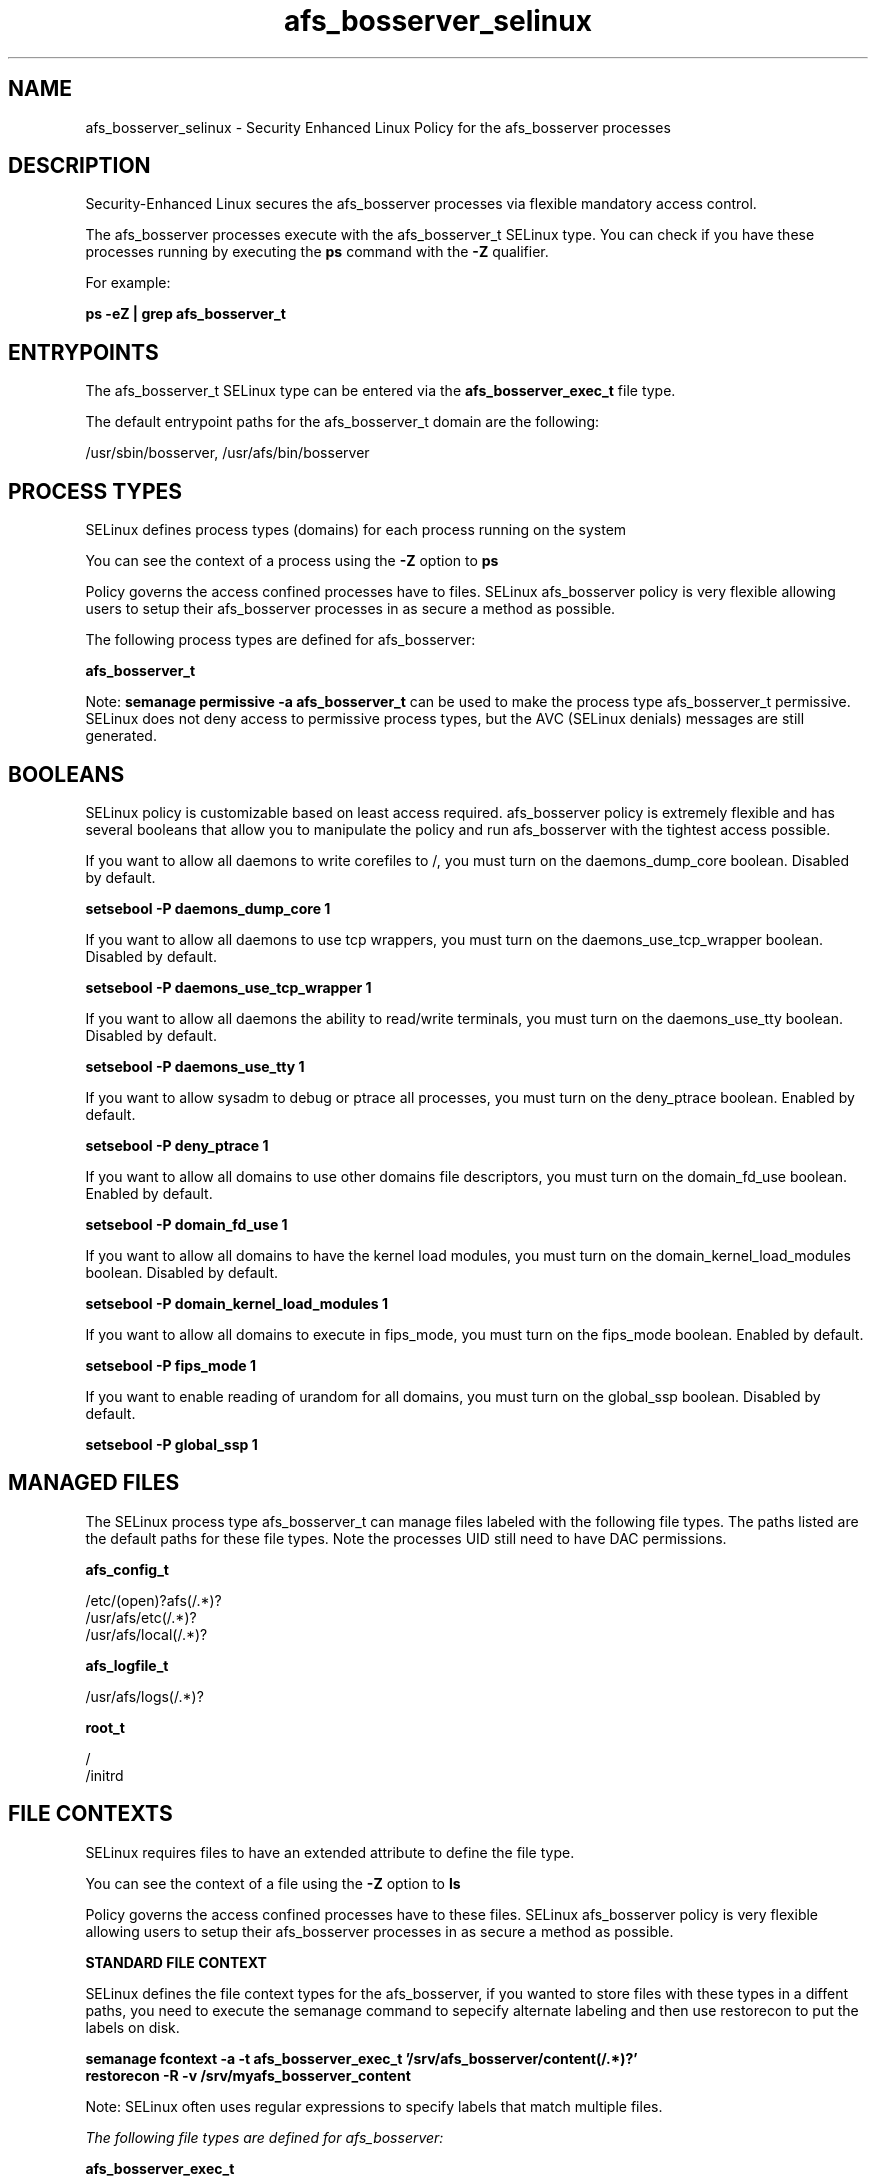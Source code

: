 .TH  "afs_bosserver_selinux"  "8"  "13-01-16" "afs_bosserver" "SELinux Policy documentation for afs_bosserver"
.SH "NAME"
afs_bosserver_selinux \- Security Enhanced Linux Policy for the afs_bosserver processes
.SH "DESCRIPTION"

Security-Enhanced Linux secures the afs_bosserver processes via flexible mandatory access control.

The afs_bosserver processes execute with the afs_bosserver_t SELinux type. You can check if you have these processes running by executing the \fBps\fP command with the \fB\-Z\fP qualifier.

For example:

.B ps -eZ | grep afs_bosserver_t


.SH "ENTRYPOINTS"

The afs_bosserver_t SELinux type can be entered via the \fBafs_bosserver_exec_t\fP file type.

The default entrypoint paths for the afs_bosserver_t domain are the following:

/usr/sbin/bosserver, /usr/afs/bin/bosserver
.SH PROCESS TYPES
SELinux defines process types (domains) for each process running on the system
.PP
You can see the context of a process using the \fB\-Z\fP option to \fBps\bP
.PP
Policy governs the access confined processes have to files.
SELinux afs_bosserver policy is very flexible allowing users to setup their afs_bosserver processes in as secure a method as possible.
.PP
The following process types are defined for afs_bosserver:

.EX
.B afs_bosserver_t
.EE
.PP
Note:
.B semanage permissive -a afs_bosserver_t
can be used to make the process type afs_bosserver_t permissive. SELinux does not deny access to permissive process types, but the AVC (SELinux denials) messages are still generated.

.SH BOOLEANS
SELinux policy is customizable based on least access required.  afs_bosserver policy is extremely flexible and has several booleans that allow you to manipulate the policy and run afs_bosserver with the tightest access possible.


.PP
If you want to allow all daemons to write corefiles to /, you must turn on the daemons_dump_core boolean. Disabled by default.

.EX
.B setsebool -P daemons_dump_core 1

.EE

.PP
If you want to allow all daemons to use tcp wrappers, you must turn on the daemons_use_tcp_wrapper boolean. Disabled by default.

.EX
.B setsebool -P daemons_use_tcp_wrapper 1

.EE

.PP
If you want to allow all daemons the ability to read/write terminals, you must turn on the daemons_use_tty boolean. Disabled by default.

.EX
.B setsebool -P daemons_use_tty 1

.EE

.PP
If you want to allow sysadm to debug or ptrace all processes, you must turn on the deny_ptrace boolean. Enabled by default.

.EX
.B setsebool -P deny_ptrace 1

.EE

.PP
If you want to allow all domains to use other domains file descriptors, you must turn on the domain_fd_use boolean. Enabled by default.

.EX
.B setsebool -P domain_fd_use 1

.EE

.PP
If you want to allow all domains to have the kernel load modules, you must turn on the domain_kernel_load_modules boolean. Disabled by default.

.EX
.B setsebool -P domain_kernel_load_modules 1

.EE

.PP
If you want to allow all domains to execute in fips_mode, you must turn on the fips_mode boolean. Enabled by default.

.EX
.B setsebool -P fips_mode 1

.EE

.PP
If you want to enable reading of urandom for all domains, you must turn on the global_ssp boolean. Disabled by default.

.EX
.B setsebool -P global_ssp 1

.EE

.SH "MANAGED FILES"

The SELinux process type afs_bosserver_t can manage files labeled with the following file types.  The paths listed are the default paths for these file types.  Note the processes UID still need to have DAC permissions.

.br
.B afs_config_t

	/etc/(open)?afs(/.*)?
.br
	/usr/afs/etc(/.*)?
.br
	/usr/afs/local(/.*)?
.br

.br
.B afs_logfile_t

	/usr/afs/logs(/.*)?
.br

.br
.B root_t

	/
.br
	/initrd
.br

.SH FILE CONTEXTS
SELinux requires files to have an extended attribute to define the file type.
.PP
You can see the context of a file using the \fB\-Z\fP option to \fBls\bP
.PP
Policy governs the access confined processes have to these files.
SELinux afs_bosserver policy is very flexible allowing users to setup their afs_bosserver processes in as secure a method as possible.
.PP

.PP
.B STANDARD FILE CONTEXT

SELinux defines the file context types for the afs_bosserver, if you wanted to
store files with these types in a diffent paths, you need to execute the semanage command to sepecify alternate labeling and then use restorecon to put the labels on disk.

.B semanage fcontext -a -t afs_bosserver_exec_t '/srv/afs_bosserver/content(/.*)?'
.br
.B restorecon -R -v /srv/myafs_bosserver_content

Note: SELinux often uses regular expressions to specify labels that match multiple files.

.I The following file types are defined for afs_bosserver:


.EX
.PP
.B afs_bosserver_exec_t
.EE

- Set files with the afs_bosserver_exec_t type, if you want to transition an executable to the afs_bosserver_t domain.

.br
.TP 5
Paths:
/usr/sbin/bosserver, /usr/afs/bin/bosserver

.PP
Note: File context can be temporarily modified with the chcon command.  If you want to permanently change the file context you need to use the
.B semanage fcontext
command.  This will modify the SELinux labeling database.  You will need to use
.B restorecon
to apply the labels.

.SH "COMMANDS"
.B semanage fcontext
can also be used to manipulate default file context mappings.
.PP
.B semanage permissive
can also be used to manipulate whether or not a process type is permissive.
.PP
.B semanage module
can also be used to enable/disable/install/remove policy modules.

.B semanage boolean
can also be used to manipulate the booleans

.PP
.B system-config-selinux
is a GUI tool available to customize SELinux policy settings.

.SH AUTHOR
This manual page was auto-generated using
.B "sepolicy manpage"
by Dan Walsh.

.SH "SEE ALSO"
selinux(8), afs_bosserver(8), semanage(8), restorecon(8), chcon(1), sepolicy(8)
, setsebool(8), afs_selinux(8), afs_selinux(8), afs_fsserver_selinux(8), afs_kaserver_selinux(8), afs_ptserver_selinux(8), afs_vlserver_selinux(8)